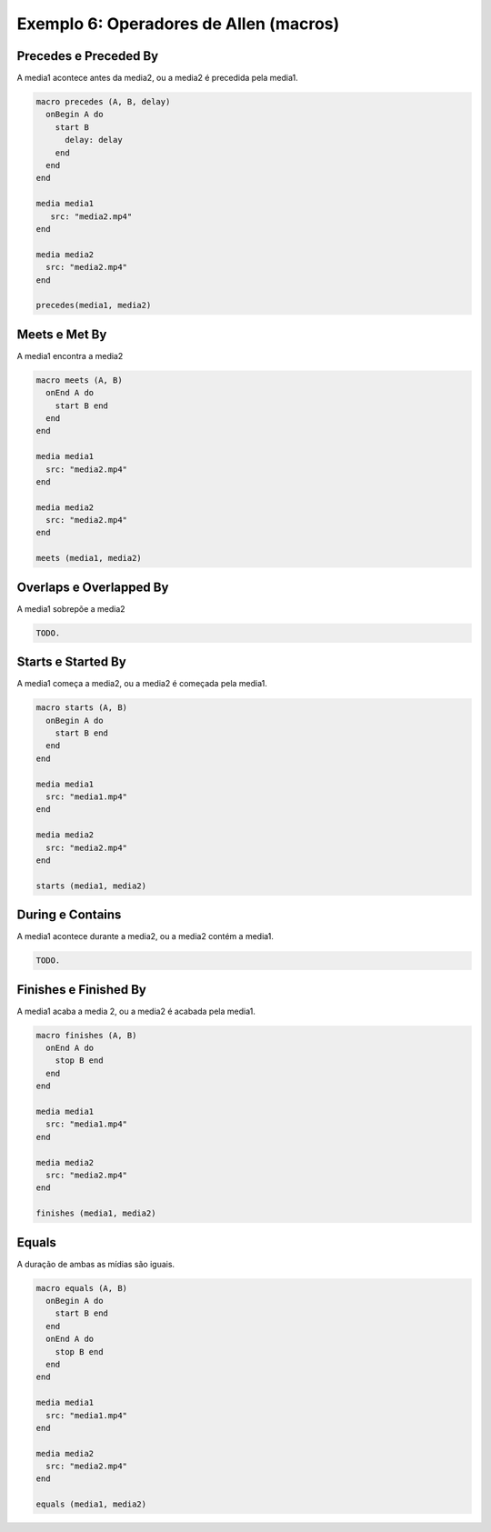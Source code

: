Exemplo 6: Operadores de Allen (macros)
=======================================

.. todo:: Seria interessante colocar uma introdução sobre o que são os
          operadores de Allen.

Precedes e Preceded By
----------------------

A media1 acontece antes da media2, ou a media2 é precedida pela media1.

.. code-block:: lua

  macro precedes (A, B, delay)
    onBegin A do
      start B
        delay: delay
      end
    end
  end

  media media1
     src: "media2.mp4"
  end

  media media2
    src: "media2.mp4"
  end

  precedes(media1, media2)

Meets e Met By
--------------

A media1 encontra a media2

.. code-block:: lua

  macro meets (A, B)
    onEnd A do
      start B end
    end
  end

  media media1
    src: "media2.mp4"
  end

  media media2
    src: "media2.mp4"
  end

  meets (media1, media2)

Overlaps e Overlapped By
------------------------

A media1 sobrepõe a media2

.. code-block:: lua

  TODO.

Starts e Started By
-------------------

A media1 começa a media2, ou a media2 é começada pela media1.

.. code-block:: lua

  macro starts (A, B)
    onBegin A do
      start B end
    end
  end

  media media1
    src: "media1.mp4"
  end

  media media2
    src: "media2.mp4"
  end

  starts (media1, media2)

During e Contains
-----------------

A media1 acontece durante a media2, ou a media2 contém a media1.

.. code-block:: lua

  TODO.

Finishes e Finished By
----------------------

A media1 acaba a media 2, ou a media2 é acabada pela media1.

.. code-block:: lua

  macro finishes (A, B)
    onEnd A do
      stop B end
    end
  end

  media media1
    src: "media1.mp4"
  end

  media media2
    src: "media2.mp4"
  end

  finishes (media1, media2)

Equals
------

A duração de ambas as mídias são iguais.

.. code-block:: lua

  macro equals (A, B)
    onBegin A do
      start B end
    end
    onEnd A do
      stop B end
    end
  end

  media media1
    src: "media1.mp4"
  end

  media media2
    src: "media2.mp4"
  end

  equals (media1, media2)

